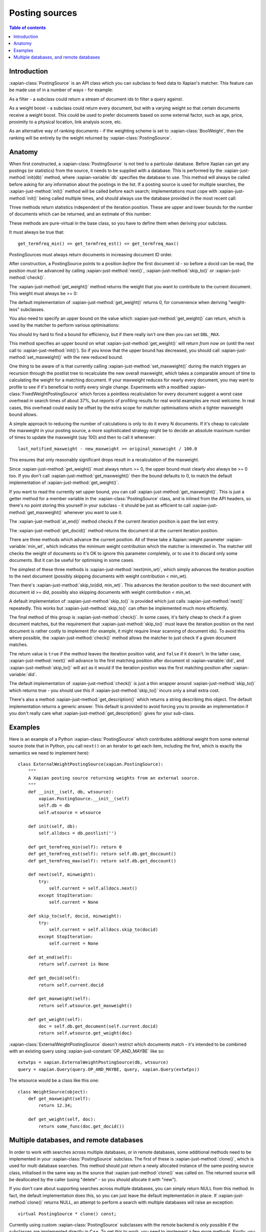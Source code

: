 .. Original content was taken from xapian-core/docs/postingsource.rst with
.. a copyright statement of:

.. Copyright (C) 2008,2009,2010,2011,2013 Olly Betts
.. Copyright (C) 2008,2009 Lemur Consulting Ltd

.. _postingsource:

===============
Posting sources
===============

.. contents:: Table of contents

Introduction
============

:xapian-class:`PostingSource` is an API class which you can subclass to
feed data to Xapian's matcher.  This feature can be made use of in a number of
ways - for example:

As a filter - a subclass could return a stream of document ids to filter a
query against.

As a weight boost - a subclass could return every document, but with a
varying weight so that certain documents receive a weight boost.  This could
be used to prefer documents based on some external factor, such as age,
price, proximity to a physical location, link analysis score, etc.

As an alternative way of ranking documents - if the weighting scheme is set
to :xapian-class:`BoolWeight`, then the ranking will be entirely by the weight
returned by :xapian-class:`PostingSource`.

Anatomy
=======

.. todo:: turn this into a worked example

When first constructed, a :xapian-class:`PostingSource` is not tied to a
particular database.  Before Xapian can get any postings (or statistics) from
the source, it needs to be supplied with a database.  This is performed by the
:xapian-just-method:`init(db)` method, where :xapian-variable:`db` specifies
the database to use.  This method will always be called before asking for any
information about the postings in the list.  If a posting source is used for
multiple searches, the :xapian-just-method:`init()` method will be called
before each search; implementations must cope with :xapian-just-method:`init()`
being called multiple times, and should always use the database provided in the
most recent call:

.. xapiancodesnippet:: c++

    virtual void init(const Xapian::Database & db) = 0;

.. xapiancodesnippet:: php

    function init(XapianDatabase $db) {
	// ...
    }

.. xapiancodesnippet:: python

    def init(db):
        # ...

Three methods return statistics independent of the iteration position.
These are upper and lower bounds for the number of documents which can
be returned, and an estimate of this number:

.. xapiancodesnippet:: c++

    virtual Xapian::doccount get_termfreq_min() const = 0;
    virtual Xapian::doccount get_termfreq_max() const = 0;
    virtual Xapian::doccount get_termfreq_est() const = 0;

.. xapiancodesnippet:: php

    function get_termfreq_min() {
	return ...;
    }
    function get_termfreq_max() {
	return ...;
    }
    function get_termfreq_est() {
	return ...;
    }

.. xapiancodesnippet:: python

    def get_termfreq_min():
	return ...
    def get_termfreq_max():
	return ...
    def get_termfreq_est():
	return ...

These methods are pure-virtual in the base class, so you have to define
them when deriving your subclass.

It must always be true that::

    get_termfreq_min() <= get_termfreq_est() <= get_termfreq_max()

PostingSources must always return documents in increasing document ID order.

After construction, a PostingSource points to a position *before* the first
document id - so before a docid can be read, the position must be advanced
by calling :xapian-just-method:`next()`, :xapian-just-method:`skip_to()` or
:xapian-just-method:`check()`.

The :xapian-just-method:`get_weight()` method returns the weight that you want to contribute
to the current document.  This weight must always be >= 0:

.. xapiancodesnippet:: c++

    virtual Xapian::weight get_weight() const;

.. xapiancodesnippet:: php

    function get_weight() {
	return ...;
    }

.. xapiancodesnippet:: python

    def get_weight():
	return ...

The default implementation of :xapian-just-method:`get_weight()` returns 0, for
convenience when deriving "weight-less" subclasses.

You also need to specify an upper bound on the value which
:xapian-just-method:`get_weight()` can return, which is used by the matcher to
perform various optimisations:

.. xapiancodesnippet:: c++

    postingsource.set_maxweight(42.0);

.. xapiancodesnippet:: php

    postingsource->set_maxweight(42.0);

.. xapiancodesnippet:: python

    postingsource.set_maxweight(42.0)

You should try hard to find a bound for efficiency, but if there really isn't
one then you can set ``DBL_MAX``.

This method specifies an upper bound on what :xapian-just-method:`get_weight()`
will return *from now on* (until the next call to
:xapian-just-method:`init()`).  So if you know that the upper bound has
decreased, you should call :xapian-just-method:`set_maxweight()` with the new
reduced bound.

One thing to be aware of is that currently calling
:xapian-just-method:`set_maxweight()` during the match triggers an recursion
through the postlist tree to recalculate the new overall maxweight, which takes
a comparable amount of time to calculating the weight for a matching document.
If your maxweight reduces for nearly every document, you may want to profile to
see if it's beneficial to notify every single change.  Experiments with a
modified :xapian-class:`FixedWeightPostingSource` which forces a pointless
recalculation for every document suggest a worst case overhead in search times
of about 37%, but reports of profiling results for real world examples are most
welcome.  In real cases, this overhead could easily be offset by the extra
scope for matcher optimisations which a tighter maxweight bound allows.

A simple approach to reducing the number of calculations is only to do it every
N documents.  If it's cheap to calculate the maxweight in your posting source,
a more sophisticated strategy might be to decide an absolute maximum number of
times to update the maxweight (say 100) and then to call it whenever::

    last_notified_maxweight - new_maxweight >= original_maxweight / 100.0

This ensures that only reasonably significant drops result in a recalculation
of the maxweight.

Since :xapian-just-method:`get_weight()` must always return >= 0, the upper
bound must clearly also always be >= 0 too.  If you don't call
:xapian-just-method:`get_maxweight()` then the bound defaults to 0, to match
the default implementation of :xapian-just-method:`get_weight()`.

If you want to read the currently set upper bound, you can call
:xapian-just-method:`get_maxweight()`.  This is just a getter method for a
member variable in the :xapian-class:`PostingSource` class, and is inlined from
the API headers, so there's no point storing this yourself in your subclass -
it should be just as efficient to call :xapian-just-method:`get_maxweight()`
whenever you want to use it.

The :xapian-just-method:`at_end()` method checks if the current iteration
position is past the last entry.

The :xapian-just-method:`get_docid()` method returns the document id at the
current iteration position.

There are three methods which advance the current position.  All of these take
a Xapian::weight parameter :xapian-variable:`min_wt`, which indicates the
minimum weight contribution which the matcher is interested in.  The matcher
still checks the weight of documents so it's OK to ignore this parameter
completely, or to use it to discard only some documents.  But it can be useful
for optimising in some cases.

The simplest of these three methods is :xapian-just-method:`next(min_wt)`,
which simply advances the iteration position to the next document (possibly
skipping documents with weight contribution < min_wt).

Then there's :xapian-just-method:`skip_to(did, min_wt)`.  This advances the
iteration position to the next document with document id >= did, possibly also
skipping documents with weight contribution < min_wt.

A default implementation of :xapian-just-method:`skip_to()` is provided which
just calls :xapian-just-method:`next()` repeatedly.  This works but
:xapian-just-method:`skip_to()` can often be implemented much more efficiently.

The final method of this group is :xapian-just-method:`check()`.  In some
cases, it's fairly cheap to check if a given document matches, but the
requirement that :xapian-just-method:`skip_to()` must leave the iteration
position on the next document is rather costly to implement (for example, it
might require linear scanning of document ids).  To avoid this where possible,
the :xapian-just-method:`check()` method allows the matcher to just check if a
given document matches.

The return value is ``true`` if the method leaves the iteration position valid,
and ``false`` if it doesn't.  In the latter case, :xapian-just-method:`next()`
will advance to the first matching position after document id
:xapian-variable:`did`, and :xapian-just-method:`skip_to()` will act as it
would if the iteration position was the first matching position after
:xapian-variable:`did`.

The default implementation of :xapian-just-method:`check()` is just a thin
wrapper around :xapian-just-method:`skip_to()` which returns true - you should
use this if :xapian-just-method:`skip_to()` incurs only a small extra cost.

There's also a method :xapian-just-method:`get_description()` which returns
a string describing this object.  The default implementation returns a generic
answer.  This default is provided to avoid forcing you to provide an
implementation if you don't really care what
:xapian-just-method:`get_description()` gives for your sub-class.

Examples
========

Here is an example of a Python :xapian-class:`PostingSource` which contributes
additional weight from some external source (note that in Python, you call
``next()`` on an iterator to get each item, including the first, which is
exactly the semantics we need to implement here)::

    class ExternalWeightPostingSource(xapian.PostingSource):
	"""
	A Xapian posting source returning weights from an external source.
	"""
	def __init__(self, db, wtsource):
	    xapian.PostingSource.__init__(self)
	    self.db = db
	    self.wtsource = wtsource

	def init(self, db):
	    self.alldocs = db.postlist('')

	def get_termfreq_min(self): return 0
	def get_termfreq_est(self): return self.db.get_doccount()
	def get_termfreq_max(self): return self.db.get_doccount()

	def next(self, minweight):
	    try:
		self.current = self.alldocs.next()
	    except StopIteration:
		self.current = None

	def skip_to(self, docid, minweight):
	    try:
		self.current = self.alldocs.skip_to(docid)
	    except StopIteration:
		self.current = None

	def at_end(self):
	    return self.current is None

	def get_docid(self):
	    return self.current.docid

	def get_maxweight(self):
	    return self.wtsource.get_maxweight()

	def get_weight(self):
	    doc = self.db.get_document(self.current.docid)
	    return self.wtsource.get_weight(doc)

:xapian-class:`ExternalWeightPostingSource` doesn't restrict which documents
match - it's intended to be combined with an existing query using
:xapian-just-constant:`OP_AND_MAYBE` like so::

    extwtps = xapian.ExternalWeightPostingSource(db, wtsource)
    query = xapian.Query(query.OP_AND_MAYBE, query, xapian.Query(extwtps))

The wtsource would be a class like this one::

    class WeightSource(object):
	def get_maxweight(self):
	    return 12.34;

	def get_weight(self, doc):
	    return some_func(doc.get_docid())

.. FIXME: Provide some more examples!
.. FIXME "why you might want to do this" (e.g. scenario) too

Multiple databases, and remote databases
========================================

In order to work with searches across multiple databases, or in remote
databases, some additional methods need to be implemented in your
:xapian-class:`PostingSource` subclass.  The first of these is
:xapian-just-method:`clone()`, which is used for multi database searches.  This
method should just return a newly allocated instance of the same posting source
class, initialised in the same way as the source that
:xapian-just-method:`clone()` was called on.  The returned source will be
deallocated by the caller (using "delete" - so you should allocate it with
"new").

If you don't care about supporting searches across multiple databases, you can
simply return NULL from this method.  In fact, the default implementation does
this, so you can just leave the default implementation in place.  If
:xapian-just-method:`clone()` returns NULL, an attempt to perform a search with
multiple databases will raise an exception::

    virtual PostingSource * clone() const;

Currently using custom :xapian-class:`PostingSource` subclasses with the remote
backend is only possible if the subclasses are implemented directly in C++.
To get this to work, you need to implement a few more methods.  Firstly, you
need to implement the :xapian-just-method:`name()` method.  This simply returns
the name of your posting source (fully qualified
with any namespace)::

    virtual std::string name() const;

Next, you need to implement the serialise and unserialise methods.  The
:xapian-just-method:`serialise()` method converts all the settings of the
PostingSource to a string, and the :xapian-just-method:`unserialise()` method
converts one of these strings back into a PostingSource.  Note that the
serialised string doesn't need to include any information about the current
iteration position of the PostingSource::

    virtual std::string serialise() const;
    virtual PostingSource * unserialise(const std::string &s) const;

Finally, you need to make a remote server which knows about your PostingSource.
Currently, the only way to do this is to modify the source slightly, and
compile your own xapian-tcpsrv.  To do this, you need to edit
``xapian-core/bin/xapian-tcpsrv.cc`` and find the
``register_user_weighting_schemes()`` function.  If ``MyPostingSource`` is your
posting source, at the end of this function, add these lines:

.. code-block:: c++

    Xapian::Registry registry;
    registry.register_postingsource(MyPostingSource());
    server.set_registry(registry);
